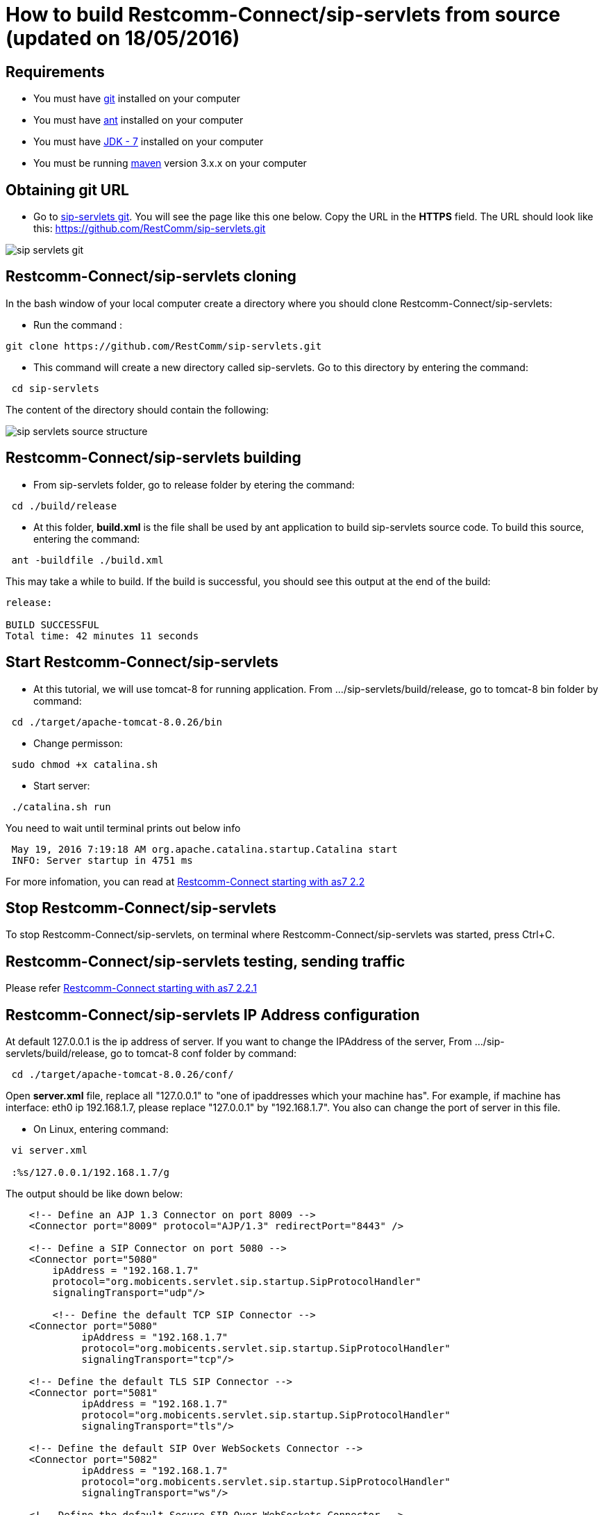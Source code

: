 [[build-from-source]]
= How to build Restcomm-Connect/sip-servlets from source (updated on 18/05/2016)

== Requirements

* You must have link:https://git-scm.com/book/en/v2/Getting-Started-Installing-Git[git] installed on your computer
* You must have link:http://ant.apache.org/manual/install.html[ant] installed on your computer
* You must have link:http://www.oracle.com/technetwork/java/javase/downloads/jdk7-downloads-1880260.html[JDK - 7] installed on your computer
* You must be running link:https://maven.apache.org/download.cgi[maven] version 3.x.x on your computer

== Obtaining git URL

* Go to  https://github.com/RestComm/sip-servlets.git[sip-servlets git]. You will see the page like this one below. Copy the URL in the *HTTPS* field.
The URL should look like this: https://github.com/RestComm/sip-servlets.git

image::images/sip_servlets_git.png[]

== Restcomm-Connect/sip-servlets cloning

In the bash window of your local computer create a directory where you should clone Restcomm-Connect/sip-servlets:

* Run the command :

[source,bash]
----
git clone https://github.com/RestComm/sip-servlets.git
----
* This command will create a new directory called sip-servlets. Go to this directory by entering the command:

[source,bash]
----
 cd sip-servlets
----

The content of the directory should contain the following:

image::images/sip_servlets_source_structure.png[]

== Restcomm-Connect/sip-servlets building

* From sip-servlets folder, go to release folder by etering the command:

[source,bash]
----
 cd ./build/release
----
* At this folder, *build.xml* is the file shall be used by ant application to build sip-servlets source code. To build this source, entering the command:
[source,bash]
----
 ant -buildfile ./build.xml
----
This may take a while to build. If the build is successful, you should see this output at the end of the build:
[source,bash]
----
release:

BUILD SUCCESSFUL
Total time: 42 minutes 11 seconds
----

== Start Restcomm-Connect/sip-servlets
* At this tutorial, we will use tomcat-8 for running application. From .../sip-servlets/build/release, go to tomcat-8 bin folder by command:
[source,bash]
----
 cd ./target/apache-tomcat-8.0.26/bin
----
* Change permisson:
[source,bash]
----
 sudo chmod +x catalina.sh
----
* Start server:
[source,bash]
----
 ./catalina.sh run
----
You need to wait until terminal prints out below info
[source,bash]
----
 May 19, 2016 7:19:18 AM org.apache.catalina.startup.Catalina start
 INFO: Server startup in 4751 ms
----
For more infomation, you can read at http://documentation.telestax.com/core/sip_servlets/SIP_Servlets_Server_User_Guide.html#_getting_started_with_mss_tomcat_as7[Restcomm-Connect starting with as7 2.2]

== Stop Restcomm-Connect/sip-servlets
To stop Restcomm-Connect/sip-servlets, on terminal where Restcomm-Connect/sip-servlets was started, press Ctrl+C.

== Restcomm-Connect/sip-servlets testing, sending traffic
Please refer http://documentation.telestax.com/core/sip_servlets/SIP_Servlets_Server_User_Guide.html#_getting_started_with_mss_tomcat_as7[Restcomm-Connect starting with as7 2.2.1]

== Restcomm-Connect/sip-servlets IP Address configuration
At default 127.0.0.1 is the ip address of server. If you want to change the IPAddress of the server, From .../sip-servlets/build/release, go to tomcat-8 conf folder by command:
[source,bash]
----
 cd ./target/apache-tomcat-8.0.26/conf/
----
Open *server.xml* file, replace all "127.0.0.1" to "one of ipaddresses which your machine has". For example, if machine has interface: eth0 ip 192.168.1.7, please replace "127.0.0.1" by "192.168.1.7". You also can change the port of server in this file.

*  On Linux, entering command:
[source,bash]
----
 vi server.xml
 
 :%s/127.0.0.1/192.168.1.7/g
----
The output should be like down below:
[source,bash]
----
    <!-- Define an AJP 1.3 Connector on port 8009 -->
    <Connector port="8009" protocol="AJP/1.3" redirectPort="8443" />

    <!-- Define a SIP Connector on port 5080 -->
    <Connector port="5080" 
        ipAddress = "192.168.1.7"
        protocol="org.mobicents.servlet.sip.startup.SipProtocolHandler"
        signalingTransport="udp"/>

        <!-- Define the default TCP SIP Connector -->
    <Connector port="5080" 
             ipAddress = "192.168.1.7"
             protocol="org.mobicents.servlet.sip.startup.SipProtocolHandler"
             signalingTransport="tcp"/>

    <!-- Define the default TLS SIP Connector -->
    <Connector port="5081" 
             ipAddress = "192.168.1.7"
             protocol="org.mobicents.servlet.sip.startup.SipProtocolHandler"
             signalingTransport="tls"/>

    <!-- Define the default SIP Over WebSockets Connector -->
    <Connector port="5082" 
             ipAddress = "192.168.1.7"
             protocol="org.mobicents.servlet.sip.startup.SipProtocolHandler"
             signalingTransport="ws"/>

    <!-- Define the default Secure SIP Over WebSockets Connector -->
    <Connector port="5083" 
             ipAddress = "192.168.1.7"
             protocol="org.mobicents.servlet.sip.startup.SipProtocolHandler"
             signalingTransport="wss"/>
----

== Restcomm-Connect/sip-servlets logs configuration, logs collection
For getting logs to debug or tracing flow of the code, you can enable a lot of log levels: INFO, WARNING, DEBUG ..etc.

*  From .../sip-servlets/build/release, go to tomcat-8 lib folder by commnad:
[source,bash]
----
 cd ./target/apache-tomcat-8.0.26/lib
----
At default, the printout from sip-servlets application is at INFO level. To get more information from the source, adding more log level to configuration file named log4j.xml
  
Original content:
[source,bash]
----
  <category name="org.mobicents">
     <priority value="INFO" />
   </category>
   <category name="gov.nist">
     <priority value="INFO" />
   </category>

  <root>
    <priority value ="INFO" />
    <appender-ref ref="rolling-file" />
    <appender-ref ref="console" />
  </root>
----
Changed Content:
[source,bash]
----
  <category name="org.mobicents">
     <priority value="INFO,DEBUG" />
   </category>
   <category name="gov.nist">
     <priority value="INFO,DEBUG" />
   </category>

  <root>
    <priority value ="INFO,DEBUG" />
    <appender-ref ref="rolling-file" />
    <appender-ref ref="console" />
  </root>
----
== Restcomm-Connect/sip-servlets
*Thanks for reading*
